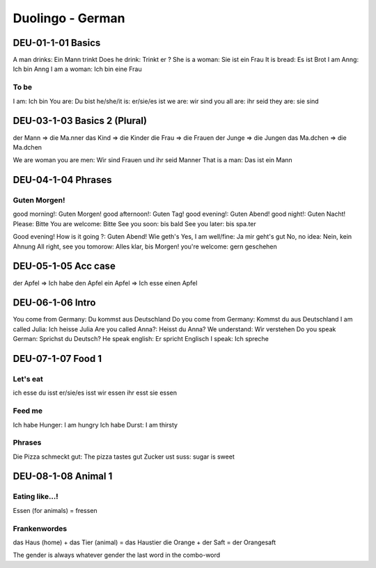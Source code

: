 Duolingo - German
#################

DEU-01-1-01 Basics
******************

A man drinks: Ein Mann trinkt
Does he drink: Trinkt er ?
She is a woman: Sie ist ein Frau
It is bread: Es ist Brot
I am Anng: Ich bin Anng
I am a woman: Ich bin eine Frau

To be
=====

I am: Ich bin
You are: Du bist
he/she/it is: er/sie/es ist
we are: wir sind
you all are: ihr seid
they are: sie sind

DEU-03-1-03 Basics 2 (Plural)
*****************************

der Mann => die Ma.nner
das Kind => die Kinder
die Frau => die Frauen
der Junge => die Jungen
das Ma.dchen => die Ma.dchen

We are woman you are men: Wir sind Frauen und ihr seid Manner
That is a man: Das ist ein Mann

DEU-04-1-04 Phrases
*******************

Guten Morgen!
=============

good morning!: Guten Morgen!
good afternoon!: Guten Tag!
good evening!: Guten Abend!
good night!: Guten Nacht!
Please: Bitte
You are welcome: Bitte
See you soon: bis bald
See you later: bis spa.ter

Good evening! How is it going ?: Guten Abend! Wie geth's
Yes, I am well/fine: Ja mir geht's gut
No, no idea: Nein, kein Ahnung
All right, see you tomorow: Alles klar, bis Morgen!
you're welcome: gern geschehen

DEU-05-1-05 Acc case
********************

der Apfel => Ich habe den Apfel
ein Apfel => Ich esse einen Apfel

DEU-06-1-06 Intro
*****************

You come from Germany: Du kommst aus Deutschland
Do you come from Germany: Kommst du aus Deutschland
I am called Julia: Ich heisse Julia
Are you called Anna?: Heisst du Anna?
We understand: Wir verstehen
Do you speak German: Sprichst du Deutsch?
He speak english: Er spricht Englisch
I speak: Ich spreche

DEU-07-1-07 Food 1
******************

Let's eat
=========

ich esse
du isst
er/sie/es isst
wir essen
ihr esst
sie essen

Feed me
=======

Ich habe Hunger: I am hungry
Ich habe Durst: I am thirsty

Phrases
=======

Die Pizza schmeckt gut: The pizza tastes gut
Zucker ust suss: sugar is sweet

DEU-08-1-08 Animal 1
********************

Eating like...!
===============

Essen (for animals) = fressen

Frankenwordes
=============

das Haus (home) + das Tier (animal) = das Haustier
die Orange + der Saft = der Orangesaft

The gender is always whatever gender the last word in the combo-word
